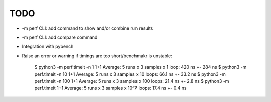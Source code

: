 TODO
====

* -m perf CLI: add command to show and/or combine run results
* -m perf CLI: add compare command
* Integration with pybench
* Raise an error or warning if timings are too short/benchmakr is unstable:

    $ python3 -m perf.timeit -n 1 1+1
    Average: 5 runs x 3 samples x 1 loop: 420 ns +- 284 ns
    $ python3 -m perf.timeit -n 10 1+1
    Average: 5 runs x 3 samples x 10 loops: 66.1 ns +- 33.2 ns
    $ python3 -m perf.timeit -n 100 1+1
    Average: 5 runs x 3 samples x 100 loops: 21.4 ns +- 2.8 ns
    $ python3 -m perf.timeit 1+1
    Average: 5 runs x 3 samples x 10^7 loops: 17.4 ns +- 0.4 ns
